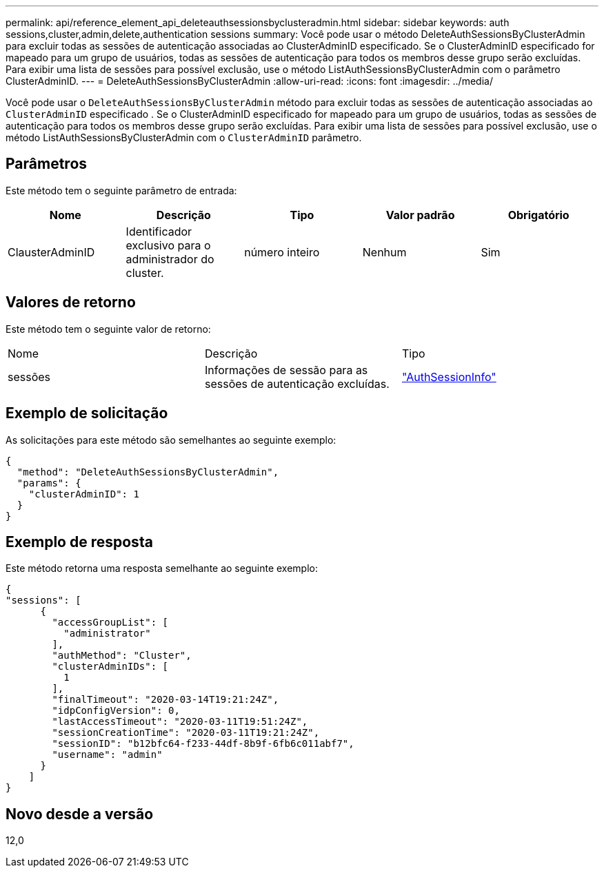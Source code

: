---
permalink: api/reference_element_api_deleteauthsessionsbyclusteradmin.html 
sidebar: sidebar 
keywords: auth sessions,cluster,admin,delete,authentication sessions 
summary: Você pode usar o método DeleteAuthSessionsByClusterAdmin para excluir todas as sessões de autenticação associadas ao ClusterAdminID especificado. Se o ClusterAdminID especificado for mapeado para um grupo de usuários, todas as sessões de autenticação para todos os membros desse grupo serão excluídas. Para exibir uma lista de sessões para possível exclusão, use o método ListAuthSessionsByClusterAdmin com o parâmetro ClusterAdminID. 
---
= DeleteAuthSessionsByClusterAdmin
:allow-uri-read: 
:icons: font
:imagesdir: ../media/


[role="lead"]
Você pode usar o `DeleteAuthSessionsByClusterAdmin` método para excluir todas as sessões de autenticação associadas ao `ClusterAdminID` especificado . Se o ClusterAdminID especificado for mapeado para um grupo de usuários, todas as sessões de autenticação para todos os membros desse grupo serão excluídas. Para exibir uma lista de sessões para possível exclusão, use o método ListAuthSessionsByClusterAdmin com o `ClusterAdminID` parâmetro.



== Parâmetros

Este método tem o seguinte parâmetro de entrada:

|===
| Nome | Descrição | Tipo | Valor padrão | Obrigatório 


 a| 
ClausterAdminID
 a| 
Identificador exclusivo para o administrador do cluster.
 a| 
número inteiro
 a| 
Nenhum
 a| 
Sim

|===


== Valores de retorno

Este método tem o seguinte valor de retorno:

|===


| Nome | Descrição | Tipo 


 a| 
sessões
 a| 
Informações de sessão para as sessões de autenticação excluídas.
 a| 
link:reference_element_api_authsessioninfo.html["AuthSessionInfo"]

|===


== Exemplo de solicitação

As solicitações para este método são semelhantes ao seguinte exemplo:

[listing]
----
{
  "method": "DeleteAuthSessionsByClusterAdmin",
  "params": {
    "clusterAdminID": 1
  }
}
----


== Exemplo de resposta

Este método retorna uma resposta semelhante ao seguinte exemplo:

[listing]
----
{
"sessions": [
      {
        "accessGroupList": [
          "administrator"
        ],
        "authMethod": "Cluster",
        "clusterAdminIDs": [
          1
        ],
        "finalTimeout": "2020-03-14T19:21:24Z",
        "idpConfigVersion": 0,
        "lastAccessTimeout": "2020-03-11T19:51:24Z",
        "sessionCreationTime": "2020-03-11T19:21:24Z",
        "sessionID": "b12bfc64-f233-44df-8b9f-6fb6c011abf7",
        "username": "admin"
      }
    ]
}
----


== Novo desde a versão

12,0
